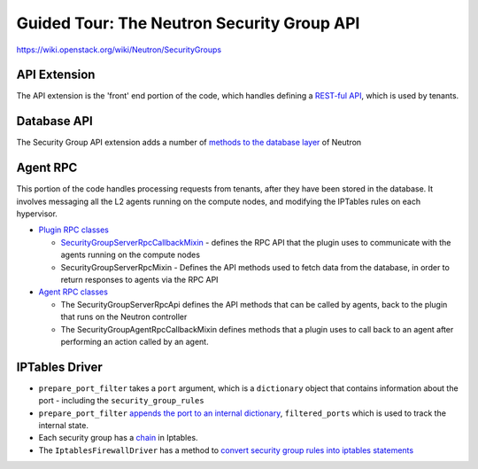Guided Tour: The Neutron Security Group API
===========================================

https://wiki.openstack.org/wiki/Neutron/SecurityGroups


API Extension
-------------

The API extension is the 'front' end portion of the code, which handles defining a `REST-ful API`_, which is used by tenants.


.. _`REST-ful API`: https://github.com/openstack/neutron/blob/master/neutron/extensions/securitygroup.py


Database API
------------

The Security Group API extension adds a number of `methods to the database layer`_ of Neutron

.. _`methods to the database layer`: https://github.com/openstack/neutron/blob/master/neutron/db/securitygroups_db.py

Agent RPC
---------

This portion of the code handles processing requests from tenants, after they have been stored in the database. It involves messaging all the L2 agents
running on the compute nodes, and modifying the IPTables rules on each hypervisor.


* `Plugin RPC classes <https://github.com/openstack/neutron/blob/master/neutron/db/securitygroups_rpc_base.py>`_

  * `SecurityGroupServerRpcCallbackMixin <https://github.com/openstack/neutron/blob/master/neutron/db/securitygroups_rpc_base.py#L126>`_ - defines the RPC API that the plugin uses to communicate with the agents running on the compute nodes
  * SecurityGroupServerRpcMixin  -  Defines the API methods used to fetch data from the database, in order to return responses to agents via the RPC API

* `Agent RPC classes <https://github.com/openstack/neutron/blob/master/neutron/agent/securitygroups_rpc.py>`_

  * The SecurityGroupServerRpcApi defines the API methods that can be called by agents, back to the plugin that runs on the Neutron controller
  * The SecurityGroupAgentRpcCallbackMixin defines methods that a plugin uses to call back to an agent after performing an action called by an agent.


IPTables Driver
---------------

*  ``prepare_port_filter`` takes a ``port`` argument, which is a ``dictionary`` object that contains information about the port - including the ``security_group_rules``

*  ``prepare_port_filter`` `appends the port to an internal dictionary  <https://github.com/openstack/neutron/blob/master/neutron/agent/linux/iptables_firewall.py#L60>`_, ``filtered_ports`` which is used to track the internal state.

* Each security group has a `chain <http://www.thegeekstuff.com/2011/01/iptables-fundamentals/>`_ in Iptables.

* The ``IptablesFirewallDriver`` has a method to `convert security group rules into iptables statements <https://github.com/openstack/neutron/blob/master/neutron/agent/linux/iptables_firewall.py#L248>`_
